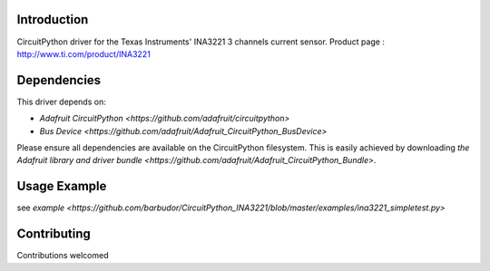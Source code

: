 
Introduction
============

CircuitPython driver for the Texas Instruments' INA3221 3 channels current sensor.
Product page : http://www.ti.com/product/INA3221

Dependencies
=============
This driver depends on:

* `Adafruit CircuitPython <https://github.com/adafruit/circuitpython>`
* `Bus Device <https://github.com/adafruit/Adafruit_CircuitPython_BusDevice>`

Please ensure all dependencies are available on the CircuitPython filesystem.
This is easily achieved by downloading
`the Adafruit library and driver bundle <https://github.com/adafruit/Adafruit_CircuitPython_Bundle>`.

Usage Example
=============

see `example <https://github.com/barbudor/CircuitPython_INA3221/blob/master/examples/ina3221_simpletest.py>`

Contributing
============

Contributions welcomed
